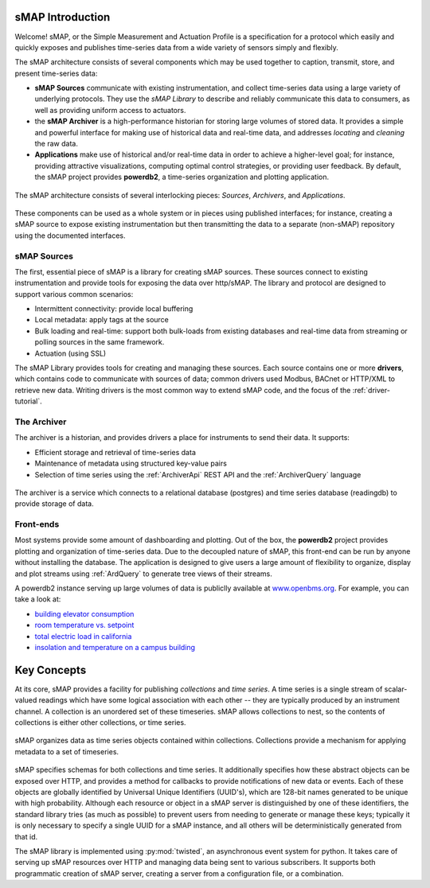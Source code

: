 sMAP Introduction
=================

Welcome!  sMAP, or the Simple Measurement and Actuation Profile is a
specification for a protocol which easily and quickly exposes and
publishes time-series data from a wide variety of sensors simply and
flexibly.

The sMAP architecture consists of several components which may be used
together to caption, transmit, store, and present time-series data:

* **sMAP Sources** communicate with existing instrumentation, and
  collect time-series data using a large variety of underlying
  protocols.  They use the `sMAP Library` to describe and reliably
  communicate this data to consumers, as well as providing uniform
  access to actuators.

* the **sMAP Archiver** is a high-performance historian for storing
  large volumes of stored data.  It provides a simple and powerful
  interface for making use of historical data and real-time data, and
  addresses `locating` and `cleaning` the raw data.

* **Applications** make use of historical and/or real-time data in
  order to achieve a higher-level goal; for instance, providing
  attractive visualizations, computing optimal control strategies,
  or providing user feedback.  By default, the sMAP project provides
  **powerdb2**, a time-series organization and plotting application.

.. figure:: _static/highlevel.png
   :align: center

   The sMAP architecture consists of several interlocking pieces:
   `Sources`, `Archivers`, and `Applications`.

These components can be used as a whole system or in pieces using
published interfaces; for instance, creating a sMAP source to expose
existing instrumentation but then transmitting the data to a separate
(non-sMAP) repository using the documented interfaces.

sMAP Sources
------------

The first, essential piece of sMAP is a library for creating sMAP
sources. These sources connect to existing instrumentation and provide
tools for exposing the data over http/sMAP. The library and protocol
are designed to support various common scenarios:

* Intermittent connectivity: provide local buffering
* Local metadata: apply tags at the source
* Bulk loading and real-time: support both bulk-loads from existing
  databases and real-time data from streaming or polling sources in the
  same framework.  
* Actuation (using SSL)

.. image:: _static/smap.png
   :align: center

The sMAP Library provides tools for creating and managing these
sources.  Each source contains one or more **drivers**, which contains
code to communicate with sources of data; common drivers used Modbus,
BACnet or HTTP/XML to retrieve new data.  Writing drivers is the most
common way to extend sMAP code, and the focus of the
:ref:`driver-tutorial`.

The Archiver
------------

The archiver is a historian, and provides drivers a place for
instruments to send their data. It supports:

* Efficient storage and retrieval of time-series data

* Maintenance of metadata using structured key-value pairs

* Selection of time series using the :ref:`ArchiverApi` REST API and the
  :ref:`ArchiverQuery` language

.. figure:: _static/archiver.png
   :align: center

   The archiver is a service which connects to a relational database (postgres) and time series database (readingdb) to provide storage of data.

Front-ends
----------

Most systems provide some amount of dashboarding and plotting. Out of
the box, the **powerdb2** project provides plotting and organization
of time-series data. Due to the decoupled nature of sMAP, this
front-end can be run by anyone without installing the database. The
application is designed to give users a large amount of flexibility to
organize, display and plot streams using :ref:`ArdQuery` to generate
tree views of their streams.

A powerdb2 instance serving up large volumes of data is publiclly
available at `www.openbms.org <http://new.openbms.org/plot/>`_.  For
example, you can take a look at:

* `building elevator consumption <http://new.openbms.org/plot/?streamids=6458bf87-1601-5725-846a-4b4d713312c6,d26f4650-329a-5e14-8e5a-73e820dff9f0,87c395ee-5ee3-5713-8928-c29e32937877&start=1362428640000&end=1362515040000&stack=false&tree=2&axes=1,1,1&tree=2&path=elevator>`_
* `room temperature vs. setpoint <http://new.openbms.org/plot/?streamids=18ee1d6b-5306-5560-860f-5eaef2fb8c16,4aea6ecd-ca3b-5871-a75f-e694968d8c4f&start=1362428760000&end=1362515160000&stack=false&tree=9&axes=1,1&tree=9&path=Sutardja%20Dai%20Hall,S5-12>`_
* `total electric load in california <http://new.openbms.org/plot/?streamids=3b8f38f1-333a-5e93-8553-7291cd6b21cf&start=1362428760000&end=1362515160000&stack=false&tree=0&axes=1&tree=0&path=ISO%20Data,CAISO,Generation,Total%20Area>`_
* `insolation and temperature on a campus building <http://new.openbms.org/plot/?streamids=f13513ba-7759-57ad-a6e3-52dc3ef0aa7f,ec2b82c2-aa68-50ad-8710-12ee8ca63ca7&start=1362428760000&end=1362515160000&stack=false&tree=0&axes=1,2&tree=0&path=Cory%20Hall%20Rooftop%20Weather,cory_roof,pth>`_

Key Concepts
============

At its core, sMAP provides a facility for publishing *collections* and
*time series*. A time series is a single stream of scalar-valued
readings which have some logical association with each other -- they
are typically produced by an instrument channel.  A collection is an
unordered set of these timeseries.  sMAP allows collections to nest,
so the contents of collections is either other collections, or time
series.

.. figure:: _static/ts_collections.png
   :align: center

   sMAP organizes data as time series objects contained within
   collections.  Collections provide a mechanism for applying metadata
   to a set of timeseries.

sMAP specifies schemas for both collections and time series.  It
additionally specifies how these abstract objects can be exposed over
HTTP, and provides a method for callbacks to provide notifications of
new data or events.  Each of these objects are globally identified by
Universal Unique Identifiers (UUID's), which are 128-bit names
generated to be unique with high probability.  Although each resource
or object in a sMAP server is distinguished by one of these
identifiers, the standard library tries (as much as possible) to
prevent users from needing to generate or manage these keys; typically
it is only necessary to specify a single UUID for a sMAP instance, and
all others will be deterministically generated from that id.


The sMAP library is implemented using :py:mod:`twisted`, an
asynchronous event system for python.  It takes care of serving up
sMAP resources over HTTP and managing data being sent to various
subscribers.  It supports both programmatic creation of sMAP server,
creating a server from a configuration file, or a combination.

